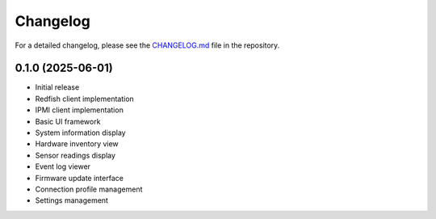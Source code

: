 Changelog
=========

For a detailed changelog, please see the `CHANGELOG.md <https://github.com/mexyusef/greenfish/blob/main/CHANGELOG.md>`_ file in the repository.

0.1.0 (2025-06-01)
----------------

* Initial release
* Redfish client implementation
* IPMI client implementation
* Basic UI framework
* System information display
* Hardware inventory view
* Sensor readings display
* Event log viewer
* Firmware update interface
* Connection profile management
* Settings management
